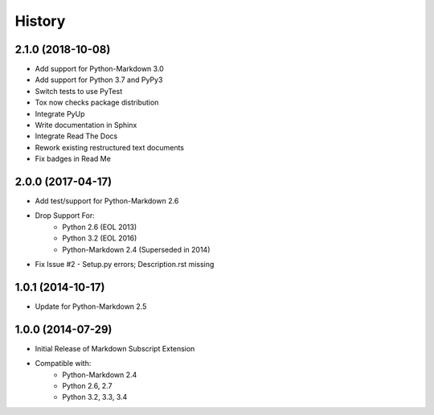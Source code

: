 =======
History
=======

2.1.0 (2018-10-08)
------------------
- Add support for Python-Markdown 3.0
- Add support for Python 3.7 and PyPy3
- Switch tests to use PyTest
- Tox now checks package distribution
- Integrate PyUp
- Write documentation in Sphinx
- Integrate Read The Docs
- Rework existing restructured text documents
- Fix badges in Read Me


2.0.0 (2017-04-17)
------------------
- Add test/support for Python-Markdown 2.6
- Drop Support For:
    - Python 2.6 (EOL 2013)
    - Python 3.2 (EOL 2016)
    - Python-Markdown 2.4 (Superseded in 2014)
- Fix Issue #2 - Setup.py errors; Description.rst missing


1.0.1 (2014-10-17)
------------------
- Update for Python-Markdown 2.5


1.0.0 (2014-07-29)
------------------
- Initial Release of Markdown Subscript Extension
- Compatible with:
    - Python-Markdown 2.4
    - Python 2.6, 2.7
    - Python 3.2, 3.3, 3.4
